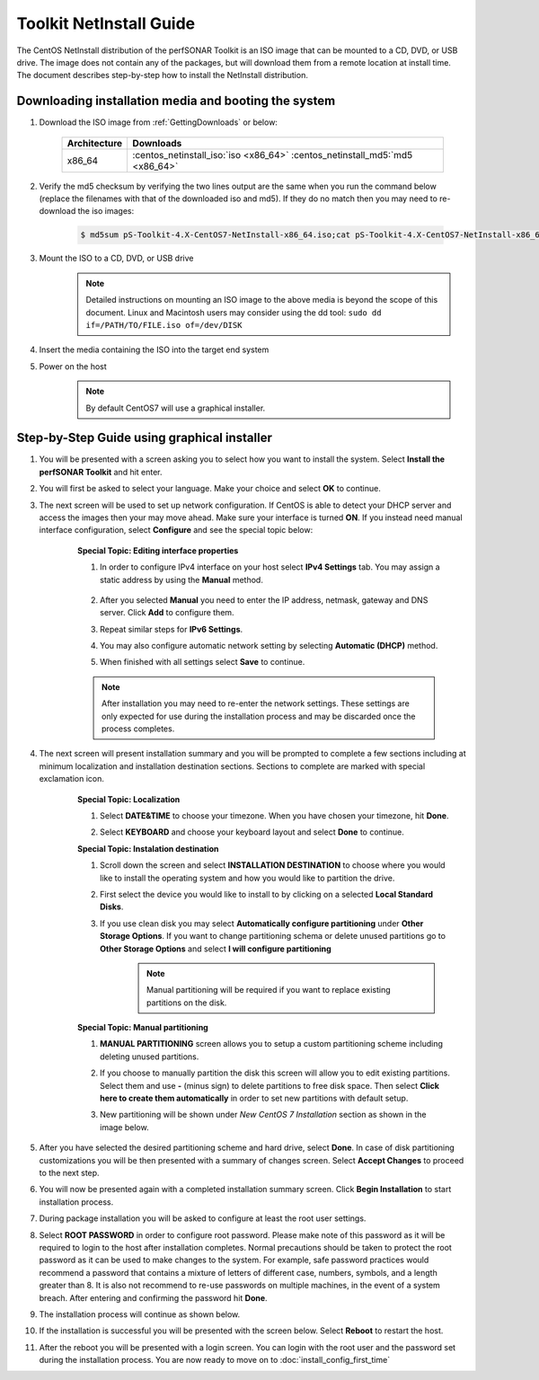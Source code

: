 ************************
Toolkit NetInstall Guide
************************

The CentOS NetInstall distribution of the perfSONAR Toolkit is an ISO image that can be mounted to a CD, DVD, or USB drive. The image does not contain any of the packages, but will download them from a remote location at install time. The document describes step-by-step how to install the NetInstall distribution.

.. seealso::  See :ref:`GettingChooseInstall` for more information on choosing an installation type.

Downloading installation media and booting the system
=====================================================
#. Download the ISO image from :ref:`GettingDownloads` or below:

    +--------------+-------------------------------------------------------------------------------+
    | Architecture | Downloads                                                                     |
    +==============+===============================================================================+
    | x86_64       | :centos_netinstall_iso:`iso <x86_64>` :centos_netinstall_md5:`md5 <x86_64>`   |
    +--------------+-------------------------------------------------------------------------------+
#. Verify the md5 checksum by verifying the two lines output are the same when you run the command below (replace the filenames with that of the downloaded iso and md5). If they do no match then you may need to re-download the iso images:

        .. code-block:: console

            $ md5sum pS-Toolkit-4.X-CentOS7-NetInstall-x86_64.iso;cat pS-Toolkit-4.X-CentOS7-NetInstall-x86_64.iso.md5

#. Mount the ISO to a CD, DVD, or USB drive
     .. note:: Detailed instructions on mounting an ISO image to the above media is beyond the scope of this document. Linux and Macintosh users may consider using the dd tool: ``sudo dd if=/PATH/TO/FILE.iso of=/dev/DISK``
#. Insert the media containing the ISO into the target end system
#. Power on the host
    .. note:: By default CentOS7 will use a graphical installer.
    
Step-by-Step Guide using graphical installer
============================================
#. You will be presented with a screen asking you to select how you want to install the system. Select **Install the perfSONAR Toolkit** and hit enter.
    .. image:: images/install_netinstall-graph-1boot.png
#. You will first be asked to select your language. Make your choice and select **OK** to continue.
    .. image:: images/install_netinstall-language.png
#. The next screen will be used to set up network configuration. If CentOS is able to detect your DHCP server and access the images then your may move ahead. Make sure your interface is turned **ON**. If you instead need manual interface configuration, select **Configure** and see the special topic below:
    .. image:: images/install_netinstall-network-general.png

    .. container:: topic

        **Special Topic: Editing interface properties**
        
        #. In order to configure IPv4 interface on your host select **IPv4 Settings** tab. You may assign a static address by using the **Manual** method.

            .. image:: images/install_netinstall-network-manual-address.png
        #. After you selected **Manual** you need to enter the IP address, netmask, gateway and DNS server. Click **Add** to configure them.
        #. Repeat similar steps for **IPv6 Settings**.
        #. You may also configure automatic network setting by selecting **Automatic (DHCP)** method.
        #. When finished with all settings select **Save** to continue.
    
        .. note::  After installation you may need to re-enter the network settings. These settings are only expected for use during the installation process and may be discarded once the process completes.

#. The next screen will present installation summary and you will be prompted to complete a few sections including at minimum localization and installation destination sections. Sections to complete are marked with special exclamation icon.
    .. image:: images/install_netinstall-install-summary.png

    .. container:: topic

        **Special Topic: Localization**

        #. Select **DATE&TIME** to choose your timezone. When you have chosen your timezone, hit **Done**.
            .. image:: images/install_netinstall-install-summary-timezone.png
        #. Select **KEYBOARD** and choose your keyboard layout and select **Done** to continue.
            .. image:: images/install_netinstall-install-summary-keyboard.png
            
        **Special Topic: Instalation destination**
        
        #. Scroll down the screen and select **INSTALLATION DESTINATION** to choose where you would like to install the operating system and how you would like to partition the drive. 
        #. First select the device you would like to install to by clicking on a selected **Local Standard Disks**.
            .. image:: images/install_netinstall-install-summary-disk-select.png
        #. If you use clean disk you may select **Automatically configure partitioning** under **Other Storage Options**. If you want to change partitioning schema or delete unused partitions go to **Other Storage Options** and select **I will configure partitioning**
            .. image:: images/install_netinstall-install-summary-disk-select2.png
            
            .. note:: Manual partitioning will be required if you want to replace existing partitions on the disk.
        
        **Special Topic: Manual partitioning**
        
        #. **MANUAL PARTITIONING** screen allows you to setup a custom partitioning scheme including deleting unused partitions.
        #. If you choose to manually partition the disk this screen will allow you to edit existing partitions. Select them and use **-** (minus sign) to delete partitions to free disk space. Then select **Click here to create them automatically** in order to set new partitions with default setup.
            .. image:: images/install_netinstall-install-summary-disk-manual-part1.png
        
        #. New partitioning will be shown under *New CentOS 7 Installation* section as shown in the image below.
            .. image:: images/install_netinstall-install-summary-disk-manual-part2.png      
        
#. After you have selected the desired partitioning scheme and hard drive, select **Done**. In case of disk partitioning customizations you will be then presented with a summary of changes screen. Select **Accept Changes** to proceed to the next step.
    .. image:: images/install_netinstall-install-summary-disk-manual-changes.png
#. You will now be presented again with a completed installation summary screen. Click **Begin Installation** to start installation process.
    .. image:: images/install_netinstall-install-summary-begin.png
#. During package installation you will be asked to configure at least the root user settings. 
    .. image:: images/install_netinstall-install-user-settings.png
#. Select **ROOT PASSWORD** in order to configure root password. Please make note of this password as it will be required to login to the host after installation completes. Normal precautions should be taken to protect the root password as it can be used to make changes to the system. For example, safe password practices would recommend a password that contains a mixture of letters of different case, numbers, symbols, and a length greater than 8.  It is also not recommend to re-use passwords on multiple machines, in the event of a system breach. After entering and confirming the password hit **Done**.
    .. image:: images/install_netinstall-install-user-settings-rootpasswd.png
#. The installation process will continue as shown below.
    .. image:: images/install_netinstall-install-pkgs-installation.png
#. If the installation is successful you will be presented with the screen below. Select **Reboot** to restart the host. 
    .. image:: images/install_netinstall-install-reboot.png
#. After the reboot you will be presented with a login screen. You can login with the root user and the password set during the installation process. You are now ready to move on to :doc:`install_config_first_time`